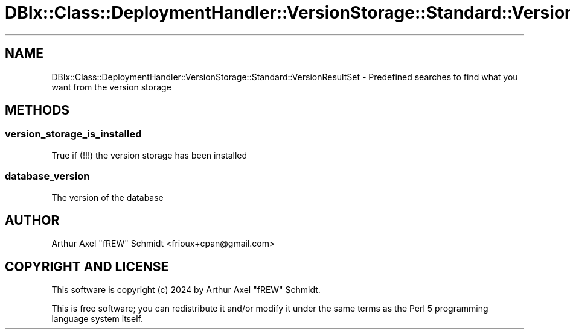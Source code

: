 .\" -*- mode: troff; coding: utf-8 -*-
.\" Automatically generated by Pod::Man 5.01 (Pod::Simple 3.43)
.\"
.\" Standard preamble:
.\" ========================================================================
.de Sp \" Vertical space (when we can't use .PP)
.if t .sp .5v
.if n .sp
..
.de Vb \" Begin verbatim text
.ft CW
.nf
.ne \\$1
..
.de Ve \" End verbatim text
.ft R
.fi
..
.\" \*(C` and \*(C' are quotes in nroff, nothing in troff, for use with C<>.
.ie n \{\
.    ds C` ""
.    ds C' ""
'br\}
.el\{\
.    ds C`
.    ds C'
'br\}
.\"
.\" Escape single quotes in literal strings from groff's Unicode transform.
.ie \n(.g .ds Aq \(aq
.el       .ds Aq '
.\"
.\" If the F register is >0, we'll generate index entries on stderr for
.\" titles (.TH), headers (.SH), subsections (.SS), items (.Ip), and index
.\" entries marked with X<> in POD.  Of course, you'll have to process the
.\" output yourself in some meaningful fashion.
.\"
.\" Avoid warning from groff about undefined register 'F'.
.de IX
..
.nr rF 0
.if \n(.g .if rF .nr rF 1
.if (\n(rF:(\n(.g==0)) \{\
.    if \nF \{\
.        de IX
.        tm Index:\\$1\t\\n%\t"\\$2"
..
.        if !\nF==2 \{\
.            nr % 0
.            nr F 2
.        \}
.    \}
.\}
.rr rF
.\" ========================================================================
.\"
.IX Title "DBIx::Class::DeploymentHandler::VersionStorage::Standard::VersionResultSet 3pm"
.TH DBIx::Class::DeploymentHandler::VersionStorage::Standard::VersionResultSet 3pm 2024-07-17 "perl v5.38.2" "User Contributed Perl Documentation"
.\" For nroff, turn off justification.  Always turn off hyphenation; it makes
.\" way too many mistakes in technical documents.
.if n .ad l
.nh
.SH NAME
DBIx::Class::DeploymentHandler::VersionStorage::Standard::VersionResultSet \- Predefined searches to find what you want from the version storage
.SH METHODS
.IX Header "METHODS"
.SS version_storage_is_installed
.IX Subsection "version_storage_is_installed"
True if (!!!) the version storage has been installed
.SS database_version
.IX Subsection "database_version"
The version of the database
.SH AUTHOR
.IX Header "AUTHOR"
Arthur Axel "fREW" Schmidt <frioux+cpan@gmail.com>
.SH "COPYRIGHT AND LICENSE"
.IX Header "COPYRIGHT AND LICENSE"
This software is copyright (c) 2024 by Arthur Axel "fREW" Schmidt.
.PP
This is free software; you can redistribute it and/or modify it under
the same terms as the Perl 5 programming language system itself.
